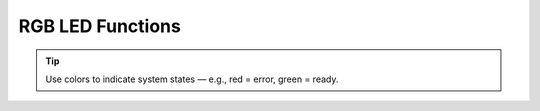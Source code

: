 RGB LED Functions
=================

.. doxygenfunction:: EVOX1::setRGB
   :project: API

.. tip::
   Use colors to indicate system states — e.g., red = error, green = ready.